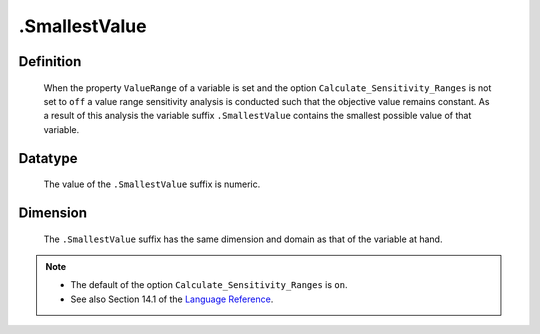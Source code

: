 .. _.SmallestValue:

.SmallestValue
==============

Definition
----------

    When the property ``ValueRange`` of a variable is set and the option
    ``Calculate_Sensitivity_Ranges`` is not set to ``off`` a value range
    sensitivity analysis is conducted such that the objective value remains
    constant. As a result of this analysis the variable suffix
    ``.SmallestValue`` contains the smallest possible value of that
    variable.

Datatype
--------

    The value of the ``.SmallestValue`` suffix is numeric.

Dimension
---------

    The ``.SmallestValue`` suffix has the same dimension and domain as that
    of the variable at hand.

.. note::

    -  The default of the option ``Calculate_Sensitivity_Ranges`` is ``on``.

    -  See also Section 14.1 of the `Language Reference <https://documentation.aimms.com/_downloads/AIMMS_ref.pdf>`__.
